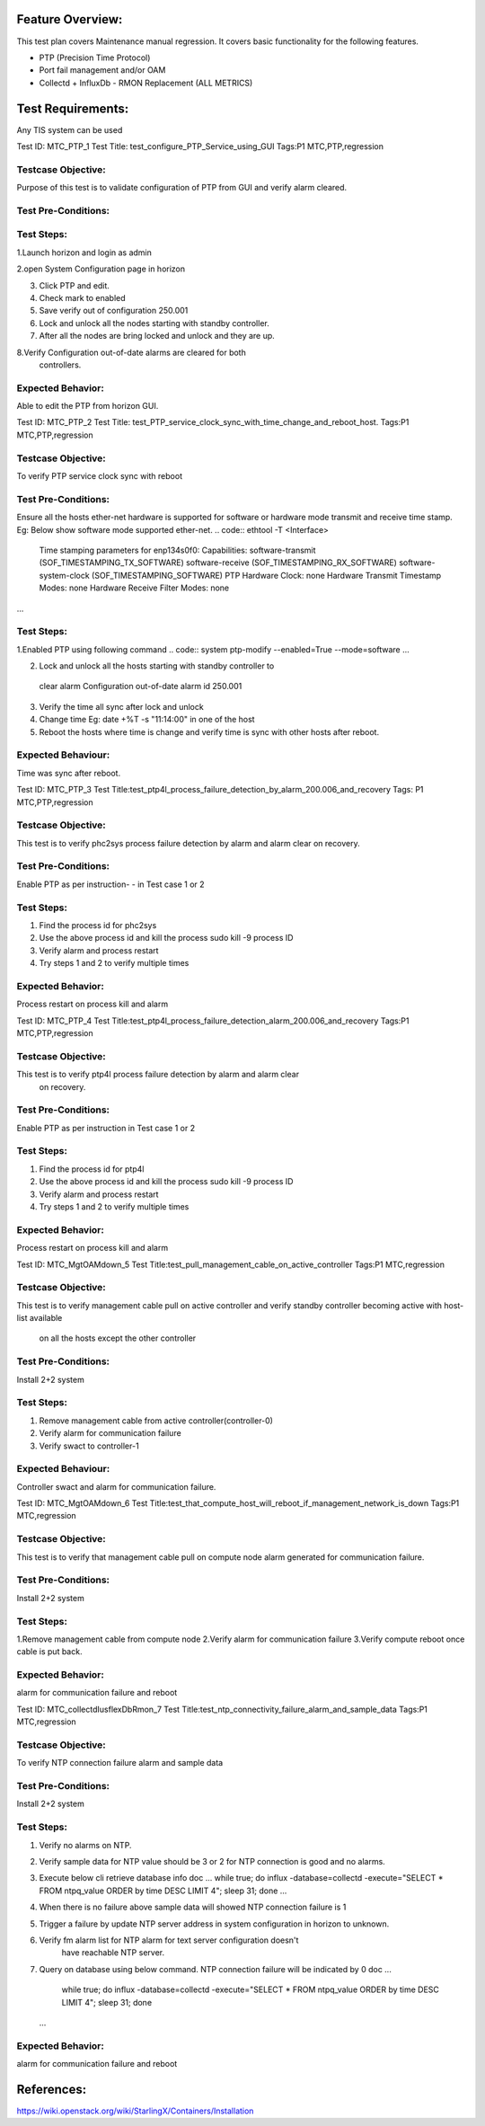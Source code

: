 Feature Overview:
=================
This test plan covers Maintenance manual regression. It covers basic
functionality for the following features.

- PTP (Precision Time Protocol)
- Port fail management and/or OAM
- Collectd + InfluxDb - RMON Replacement (ALL METRICS)

Test Requirements:
==================
Any TIS system can be used


Test ID: MTC_PTP_1
Test Title: test_configure_PTP_Service_using_GUI
Tags:P1 MTC,PTP,regression


Testcase Objective:
----------------------
Purpose of this test is to validate configuration of PTP from GUI
and verify alarm cleared.

Test Pre-Conditions:
--------------------


Test Steps:
------------
1.Launch horizon and login as admin

2.open System Configuration page in horizon

3. Click PTP and edit.

4. Check mark to enabled

5. Save verify out of configuration 250.001

6. Lock and unlock all the nodes starting with standby controller.

7. After all the nodes are bring locked and unlock and they are up.

8.Verify Configuration out-of-date alarms are cleared for both
   controllers.


Expected Behavior:
--------------------
Able to edit the PTP from horizon GUI.



Test ID: MTC_PTP_2
Test Title: test_PTP_service_clock_sync_with_time_change_and_reboot_host.
Tags:P1 MTC,PTP,regression


Testcase Objective:
--------------------
To verify PTP service clock sync with reboot


Test Pre-Conditions:
--------------------
Ensure all the hosts ether-net hardware is supported for software or
hardware mode transmit and receive time stamp.
Eg: Below show software mode supported ether-net.
.. code:: ethtool -T <Interface>
          Time stamping parameters for enp134s0f0:
          Capabilities:
          software-transmit     (SOF_TIMESTAMPING_TX_SOFTWARE)
          software-receive      (SOF_TIMESTAMPING_RX_SOFTWARE)
          software-system-clock (SOF_TIMESTAMPING_SOFTWARE)
          PTP Hardware Clock: none
          Hardware Transmit Timestamp Modes: none
          Hardware Receive Filter Modes: none
...

Test Steps:
-----------
1.Enabled PTP using following command
.. code:: system ptp-modify --enabled=True --mode=software
...

2. Lock and unlock all the hosts starting with standby controller to
  clear alarm Configuration out-of-date alarm id 250.001

3. Verify the time all sync after lock and unlock

4. Change time Eg: date +%T -s "11:14:00" in one of the host

5. Reboot the hosts where time is change and verify time is sync with
   other hosts after reboot.

Expected Behaviour:
-------------------
Time was sync after reboot.



Test ID: MTC_PTP_3
Test Title:test_ptp4l_process_failure_detection_by_alarm_200.006_and_recovery
Tags: P1 MTC,PTP,regression


Testcase Objective:
-------------------
This test is to verify phc2sys process failure detection by alarm and
alarm clear on recovery.

Test Pre-Conditions:
---------------------
Enable PTP as per instruction- -  in Test case 1 or 2


Test Steps:
------------
1. Find the process id for phc2sys
2. Use the above process id and kill the process sudo kill -9 process ID
3. Verify alarm and process restart
4. Try steps 1 and 2 to verify multiple times


Expected Behavior:
------------------
Process restart on process kill and alarm


Test ID: MTC_PTP_4
Test Title:test_ptp4l_process_failure_detection_alarm_200.006_and_recovery
Tags:P1 MTC,PTP,regression

Testcase Objective:
-------------------
This test is to verify ptp4l process failure detection by alarm and alarm clear
 on recovery.

Test Pre-Conditions:
--------------------
Enable PTP as per instruction in Test case 1 or 2


Test Steps:
----------------
1. Find the process id for ptp4l
2. Use the above process id and kill the process sudo kill -9 process ID
3. Verify alarm and process restart
4. Try steps 1 and 2 to verify multiple times


Expected Behavior:
------------------
Process restart on process kill and alarm


Test ID: MTC_MgtOAMdown_5
Test Title:test_pull_management_cable_on_active_controller
Tags:P1 MTC,regression


Testcase Objective:
-------------------
This test is to verify management cable pull on active controller
and verify standby controller becoming active with host-list available
 on all the hosts except the other controller

Test Pre-Conditions:
--------------------
Install 2+2 system


Test Steps:
------------
1. Remove management cable from active controller(controller-0)
2. Verify alarm for communication failure
3. Verify swact to controller-1


Expected Behaviour:
-------------------
Controller swact and alarm for communication failure.


Test ID: MTC_MgtOAMdown_6
Test Title:test_that_compute_host_will_reboot_if_management_network_is_down
Tags:P1 MTC,regression


Testcase Objective:
-------------------
This test is to verify that management cable pull on compute node
alarm generated for communication failure.

Test Pre-Conditions:
--------------------
Install 2+2 system


Test Steps:
--------------
1.Remove management cable from compute node
2.Verify alarm for communication failure
3.Verify compute reboot once cable is put back.

Expected Behavior:
--------------------
alarm for communication failure and reboot

Test ID: MTC_collectdIusflexDbRmon_7
Test Title:test_ntp_connectivity_failure_alarm_and_sample_data
Tags:P1 MTC,regression

Testcase Objective:
-------------------
To verify NTP connection failure alarm and sample data

Test Pre-Conditions:
--------------------
Install 2+2 system

Test Steps:
--------------
1. Verify no alarms on NTP.
2. Verify sample data for NTP value should be 3 or 2 for
   NTP connection is good and no alarms.
3. Execute  below cli retrieve database info
   doc ...
   while true; do  influx -database=collectd -execute="SELECT * FROM ntpq_value
   ORDER by time DESC LIMIT 4"; sleep 31; done
   ...
4. When there is no failure above sample data will showed NTP connection
   failure is 1
5. Trigger a failure by update NTP server address in system configuration in
   horizon to unknown.
6. Verify fm alarm list for NTP alarm for text server configuration doesn't
    have reachable NTP server.
7. Query on database using below command. NTP connection
   failure will be indicated by 0
   doc ...
    while true; do  influx -database=collectd -execute="SELECT * FROM
    ntpq_value ORDER by time DESC LIMIT 4"; sleep 31; done
   ...

Expected Behavior:
-------------------
alarm for communication failure and reboot

References:
============
https://wiki.openstack.org/wiki/StarlingX/Containers/Installation
